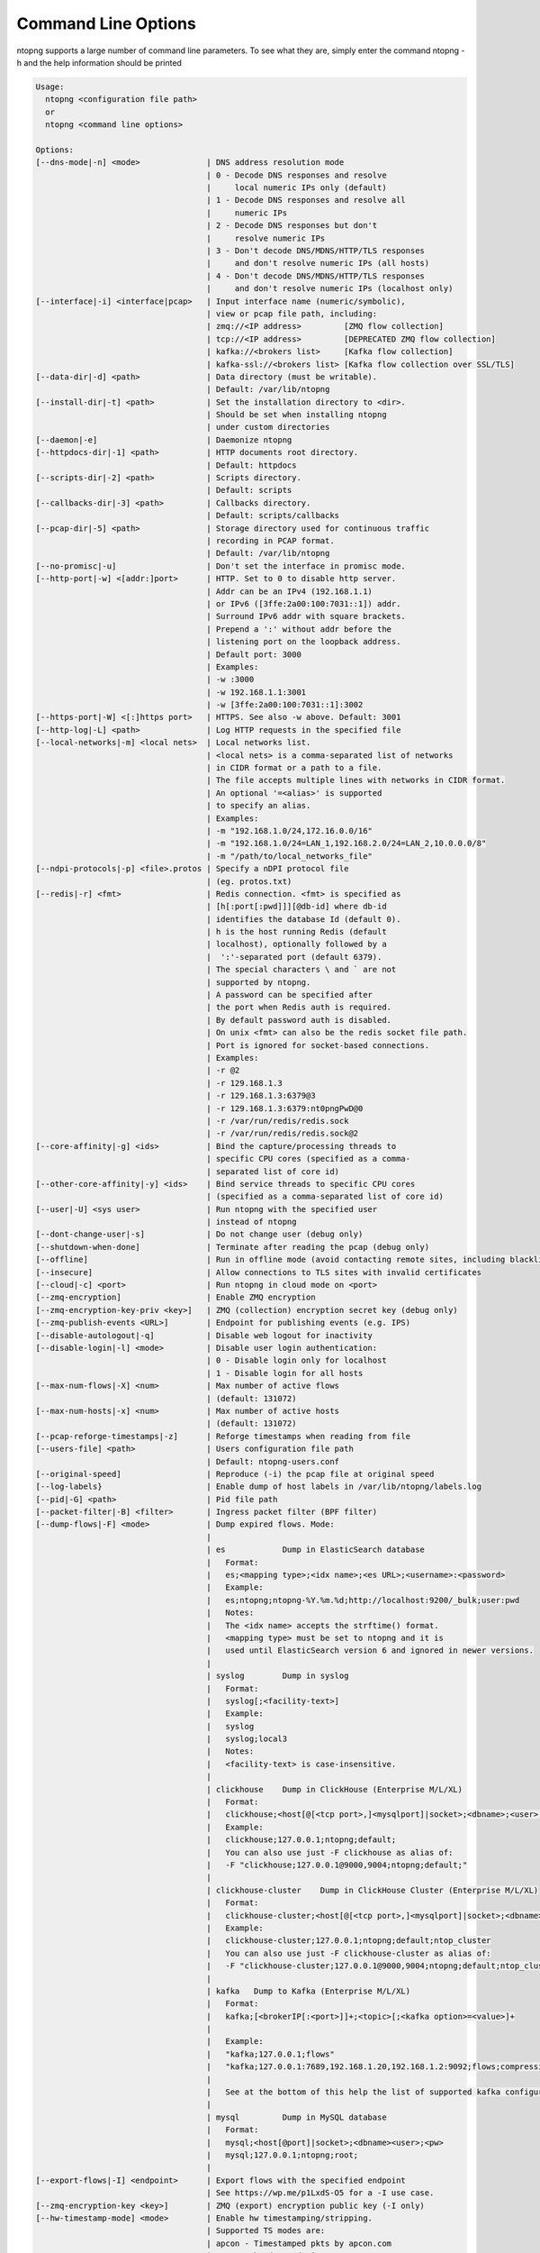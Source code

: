 .. _CliOptions:

Command Line Options
--------------------
ntopng supports a large number of command line parameters. To see what they are, simply enter the command ntopng -h and the help information should be printed

.. code:: bash

	Usage:
	  ntopng <configuration file path>
	  or
	  ntopng <command line options> 
	
	Options:
	[--dns-mode|-n] <mode>              | DNS address resolution mode
	                                    | 0 - Decode DNS responses and resolve
	                                    |     local numeric IPs only (default)
	                                    | 1 - Decode DNS responses and resolve all
	                                    |     numeric IPs
	                                    | 2 - Decode DNS responses but don't
	                                    |     resolve numeric IPs
	                                    | 3 - Don't decode DNS/MDNS/HTTP/TLS responses
	                                    |     and don't resolve numeric IPs (all hosts)
	                                    | 4 - Don't decode DNS/MDNS/HTTP/TLS responses
	                                    |     and don't resolve numeric IPs (localhost only)
	[--interface|-i] <interface|pcap>   | Input interface name (numeric/symbolic),
	                                    | view or pcap file path, including:
	                                    | zmq://<IP address>         [ZMQ flow collection]
	                                    | tcp://<IP address>         [DEPRECATED ZMQ flow collection]
	                                    | kafka://<brokers list>     [Kafka flow collection]
	                                    | kafka-ssl://<brokers list> [Kafka flow collection over SSL/TLS]
	[--data-dir|-d] <path>              | Data directory (must be writable).
	                                    | Default: /var/lib/ntopng
	[--install-dir|-t] <path>           | Set the installation directory to <dir>.
	                                    | Should be set when installing ntopng 
	                                    | under custom directories
	[--daemon|-e]                       | Daemonize ntopng
	[--httpdocs-dir|-1] <path>          | HTTP documents root directory.
	                                    | Default: httpdocs
	[--scripts-dir|-2] <path>           | Scripts directory.
	                                    | Default: scripts
	[--callbacks-dir|-3] <path>         | Callbacks directory.
	                                    | Default: scripts/callbacks
	[--pcap-dir|-5] <path>              | Storage directory used for continuous traffic
	                                    | recording in PCAP format.
	                                    | Default: /var/lib/ntopng
	[--no-promisc|-u]                   | Don't set the interface in promisc mode.
	[--http-port|-w] <[addr:]port>      | HTTP. Set to 0 to disable http server.
	                                    | Addr can be an IPv4 (192.168.1.1)
	                                    | or IPv6 ([3ffe:2a00:100:7031::1]) addr.
	                                    | Surround IPv6 addr with square brackets.
	                                    | Prepend a ':' without addr before the
	                                    | listening port on the loopback address.
	                                    | Default port: 3000
	                                    | Examples:
	                                    | -w :3000
	                                    | -w 192.168.1.1:3001
	                                    | -w [3ffe:2a00:100:7031::1]:3002
	[--https-port|-W] <[:]https port>   | HTTPS. See also -w above. Default: 3001
	[--http-log|-L] <path>              | Log HTTP requests in the specified file
	[--local-networks|-m] <local nets>  | Local networks list.
	                                    | <local nets> is a comma-separated list of networks
	                                    | in CIDR format or a path to a file.
	                                    | The file accepts multiple lines with networks in CIDR format.
	                                    | An optional '=<alias>' is supported
	                                    | to specify an alias.
	                                    | Examples:
	                                    | -m "192.168.1.0/24,172.16.0.0/16"
	                                    | -m "192.168.1.0/24=LAN_1,192.168.2.0/24=LAN_2,10.0.0.0/8"
	                                    | -m "/path/to/local_networks_file"
	[--ndpi-protocols|-p] <file>.protos | Specify a nDPI protocol file
	                                    | (eg. protos.txt)
	[--redis|-r] <fmt>                  | Redis connection. <fmt> is specified as
	                                    | [h[:port[:pwd]]][@db-id] where db-id
	                                    | identifies the database Id (default 0).
	                                    | h is the host running Redis (default
	                                    | localhost), optionally followed by a
	                                    |  ':'-separated port (default 6379).
	                                    | The special characters \ and ` are not
	                                    | supported by ntopng.
	                                    | A password can be specified after
	                                    | the port when Redis auth is required.
	                                    | By default password auth is disabled.
	                                    | On unix <fmt> can also be the redis socket file path.
	                                    | Port is ignored for socket-based connections.
	                                    | Examples:
	                                    | -r @2
	                                    | -r 129.168.1.3
	                                    | -r 129.168.1.3:6379@3
	                                    | -r 129.168.1.3:6379:nt0pngPwD@0
	                                    | -r /var/run/redis/redis.sock
	                                    | -r /var/run/redis/redis.sock@2
	[--core-affinity|-g] <ids>          | Bind the capture/processing threads to
	                                    | specific CPU cores (specified as a comma-
	                                    | separated list of core id)
	[--other-core-affinity|-y] <ids>    | Bind service threads to specific CPU cores
	                                    | (specified as a comma-separated list of core id)
	[--user|-U] <sys user>              | Run ntopng with the specified user
	                                    | instead of ntopng
	[--dont-change-user|-s]             | Do not change user (debug only)
	[--shutdown-when-done]              | Terminate after reading the pcap (debug only)
	[--offline]                         | Run in offline mode (avoid contacting remote sites, including blacklists) 
	[--insecure]                        | Allow connections to TLS sites with invalid certificates 
	[--cloud|-c] <port>                 | Run ntopng in cloud mode on <port>
	[--zmq-encryption]                  | Enable ZMQ encryption
	[--zmq-encryption-key-priv <key>]   | ZMQ (collection) encryption secret key (debug only) 
	[--zmq-publish-events <URL>]        | Endpoint for publishing events (e.g. IPS)
	[--disable-autologout|-q]           | Disable web logout for inactivity
	[--disable-login|-l] <mode>         | Disable user login authentication:
	                                    | 0 - Disable login only for localhost
	                                    | 1 - Disable login for all hosts
	[--max-num-flows|-X] <num>          | Max number of active flows
	                                    | (default: 131072)
	[--max-num-hosts|-x] <num>          | Max number of active hosts
	                                    | (default: 131072)
	[--pcap-reforge-timestamps|-z]      | Reforge timestamps when reading from file
	[--users-file] <path>               | Users configuration file path
	                                    | Default: ntopng-users.conf
	[--original-speed]                  | Reproduce (-i) the pcap file at original speed
	[--log-labels}                      | Enable dump of host labels in /var/lib/ntopng/labels.log
	[--pid|-G] <path>                   | Pid file path
	[--packet-filter|-B] <filter>       | Ingress packet filter (BPF filter)
	[--dump-flows|-F] <mode>            | Dump expired flows. Mode:
	                                    |
	                                    | es            Dump in ElasticSearch database
	                                    |   Format:
	                                    |   es;<mapping type>;<idx name>;<es URL>;<username>:<password>
	                                    |   Example:
	                                    |   es;ntopng;ntopng-%Y.%m.%d;http://localhost:9200/_bulk;user:pwd
	                                    |   Notes:
	                                    |   The <idx name> accepts the strftime() format.
	                                    |   <mapping type> must be set to ntopng and it is
	                                    |   used until ElasticSearch version 6 and ignored in newer versions.
	                                    |
	                                    | syslog        Dump in syslog
	                                    |   Format:
	                                    |   syslog[;<facility-text>]
	                                    |   Example:
	                                    |   syslog
	                                    |   syslog;local3
	                                    |   Notes:
	                                    |   <facility-text> is case-insensitive.
	                                    |
	                                    | clickhouse    Dump in ClickHouse (Enterprise M/L/XL)
	                                    |   Format:
	                                    |   clickhouse;<host[@[<tcp port>,]<mysqlport]|socket>;<dbname>;<user>;<pw>
	                                    |   Example:
	                                    |   clickhouse;127.0.0.1;ntopng;default;
	                                    |   You can also use just -F clickhouse as alias of:
	                                    |   -F "clickhouse;127.0.0.1@9000,9004;ntopng;default;"
	                                    |
	                                    | clickhouse-cluster    Dump in ClickHouse Cluster (Enterprise M/L/XL)
	                                    |   Format:
	                                    |   clickhouse-cluster;<host[@[<tcp port>,]<mysqlport]|socket>;<dbname>;<user>;<pw>;<cluster name>
	                                    |   Example:
	                                    |   clickhouse-cluster;127.0.0.1;ntopng;default;ntop_cluster
	                                    |   You can also use just -F clickhouse-cluster as alias of:
	                                    |   -F "clickhouse-cluster;127.0.0.1@9000,9004;ntopng;default;ntop_cluster"
	                                    |
	                                    | kafka   Dump to Kafka (Enterprise M/L/XL)
	                                    |   Format:
	                                    |   kafka;[<brokerIP[:<port>]]+;<topic>[;<kafka option>=<value>]+
	                                    |   
	                                    |   Example:
	                                    |   "kafka;127.0.0.1;flows"
	                                    |   "kafka;127.0.0.1:7689,192.168.1.20,192.168.1.2:9092;flows;compression.codec=gzip"
	                                    |   
	                                    |   See at the bottom of this help the list of supported kafka configuration options.
	                                    |
	                                    | mysql         Dump in MySQL database
	                                    |   Format:
	                                    |   mysql;<host[@port]|socket>;<dbname><user>;<pw>
	                                    |   mysql;127.0.0.1;ntopng;root;
	                                    |
	[--export-flows|-I] <endpoint>      | Export flows with the specified endpoint
	                                    | See https://wp.me/p1LxdS-O5 for a -I use case.
	[--zmq-encryption-key <key>]        | ZMQ (export) encryption public key (-I only) 
	[--hw-timestamp-mode] <mode>        | Enable hw timestamping/stripping.
	                                    | Supported TS modes are:
	                                    | apcon - Timestamped pkts by apcon.com
	                                    |         hardware devices
	                                    | ixia  - Timestamped pkts by ixiacom.com
	                                    |         hardware devices
	                                    | vss   - Timestamped pkts by vssmonitoring.com
	                                    |         hardware devices
	[--capture-direction] <dir>         | Specify packet capture direction
	                                    | 0=RX+TX (default), 1=RX only, 2=TX only
	[--cluster-id] <cluster id>         | Specify the PF_RING cluster ID on which incoming packets will be bound.
	[--http-prefix|-Z <prefix>]         | HTTP prefix to be prepended to URLs.
	                                    | Useful when using ntopng behind a proxy.
	[--instance-name|-N <name>]         | Assign a name to this ntopng instance.
	[--community]                       | Start ntopng in community edition.
	[--check-license]                   | Check if the license is valid.
	[--check-maintenance]               | Check until maintenance is included
	                                    | in the license.
	[--version|-V]                      | Print version and license information, then quit
	[--version-json]                    | Print version and license information in JSON format, then quit
	[--verbose|-v] <level>              | Verbose tracing [range 0 (min).. 6 (max)]
	                                    | 0 - Errors only
	                                    | 1 - Warning
	                                    | 2 - Normal (default value)
	                                    | 3 - Informative
	                                    | 4 - Future use
	                                    | 5 - Future use
	                                    | 6 - Debug
	[--print-ndpi-protocols]            | Print the nDPI protocols list
	[--ignore-macs]                     | Ignore packets MAC addresses
	[--ignore-vlans]                    | Ignore packets VLAN tags
	[--pcap-file-purge-flows]           | Enable flow purge with pcap files (debug only)
	[--simulate-vlans]                  | Simulate VLAN traffic (debug only)
	[--simulate-macs]                   | Simulate MACs in the traffic (debug only)
	[--simulate-ips] <num>              | Simulate IPs by choosing clients and servers among <num> random addresses
	[--limit-resources]                 | Non-essential features are disabled
	                                    | in order to save memoty and threads
	[--help|-h]                         | Help
	
	
Some of the most important parameters are briefly discussed here.

:code:`[--redis|-r] <redis host[:port][@db-id]>`

   Ntopng uses Redis as a backend database to store user configuration and preferences. Redis must be started before ntopng. By default the location is :code:`localhost` but this can be changed by specifying host and port where Redis is listening. In case multiple ntopng instances use same Redis server is it important, to prevent data from being overwritten, to specify the :code:`"@db-id"` string to reserve a single Redis database to every ntopng instance.

:code:`[—interface|-i] <interface|pcap>`

   At the end of the help information there a list of all available interfaces. The user can select one or more interfaces from the list so that ntopng will treat them as monitored interfaces. Any traffic flowing though monitored interfaces will be seen and processed by ntopng. The interface is passed using the interface number (e.g., :code:`-i 1`) on Windows systems, whereas the name is used on Linux / Unix systems (e.g., :code:`-i eth0`). A monitoring session using multiple interfaces can be set up as follows:

   .. code:: bash

      ntopng -i eth0 -i eth1

   To specify a ZMQ interface (that allows to visualize remotely-collected flows by nProbe and cento) you should add an interface like :code:`ntopng -i tcp://<endpoint ip>/`

   An example of ntopng and nprobe communication is

   .. code:: bash

      nprobe -i eth0 -n none --zmq "tcp://*:5556"
      ntopng -i "tcp://<nprobe host ip>:5556"

   It is also possible to operate ntopng in collector mode and nProbe in probe mode (this can be useful for example when nProbe is behind a NAT) as follows (note the trailing c after the collection port)

   .. code:: bash

      nprobe -i eth0 -n none --zmq-probe-mode --zmq "tcp://<ntopng host ip>:5556"
      ntopng -i "tcp://*:5556c"

   ntopng is also able to compute statistics based on pcap traffic files:
   
   .. code:: bash

      ntopng -i /tmp/traffic.pcap 

   ntopng is also able (when PF_RING is used) to merge two interfaces into a single stream of traffic. This is useful for example when the two directions (TX+RX) of a network TAP need to be merged together. In this case, the interface name is the comma-separated concatenation of the two interface names that have to be merged, e.g.,
   
   .. code:: bash

      ntopng -i eth0,eth1 

:code:`[--http-prefix|-Z] <prefix>`

   Network admins who want to monitor their network, may want to map ntopng web interface using a reverse proxy. The main issue with reverse proxying is that the ‘/‘ URI should not be mapped to the ntopng base. Customizable prefixes for the ntopng base can be chosen using the http-prefix option.

   Generally speaking, when the http-prefix is used, ntopng web interface is accessible by pointing the browser at :code:`http://<host>:<port>/<prefix>/`


   For example, ntopng web interface can be accessed at :code:`http://localhost:3000/myntopng` if it is executed as
   
   .. code:: bash

      ntopng -Z /myntopng

   Using Apache, one would achieve the same behavior with the following http proxypass directives:
   
   .. code:: bash

      ProxyPass /myntopng/ http://192.168.100.3:3000/myntopng/
      ProxyPassReverse /myntopng/ http://192.168.100.3:3000/myntopng/

:code:`[--dns-mode|-n] <mode>`

   This option controls the behavior of the name resolution done by ntopng. User can specify whether to use full resolution, local- or remote-only, or even no resolution at all.


:code:`[--data-dir|-d] <path>`

   Ntopng uses a data directory to store several kinds of information. Most of the historical information related to hosts and applications is stored in this directory. Historical information includes round robin database (RRD) files for each application/host.


:code:`[--local-networks|-m] <local nets>`

   Ntopng characterizes networks in two categories, namely local and remote. Consequently, also hosts are characterized in either local or remote hosts. Every host that belongs to a local network is local. Similarly, every host that belongs to a remote network is remote.

   A great deal of information can be stored for local hosts, including their Layer-7 application protocols. However, additional information comes at the cost of extra memory and space used. Therefore, although a user would virtually want to mark all possible networks as local, in practice he/she will have to find a good tradeoff.

   Local networks can be specified as a comma separated list of IPv4 (IPv6) addresses and subnet masks. For example to mark three networks as local ntopng can be executed as follows:
   
   .. code:: bash

      ntopng --local-networks="192.168.2.0/24,10.0.0.0/8,8.8.8.0/24"

   In the ntopng web interface, local networks and hosts are displayed with green colors while remote networks and hosts hosts with gray colors. Extra information will be available in the contextual menus for local networks.

   Note that you have the option to specify a configuration file that contains the list of networks. Example 

   .. code:: bash

      ntopng --local-networks=/etc/ntopng/localnetworks.txt

      
  The file format specifies multiple local networks split with commas or on multiple lines. Example:


   .. code:: bash

      192.168.2.0/24=office,192.168.2.1/32,8.8.8.8/32
      9.9.9.9/32
      10.0.0.0/8




:code:`[—disable-login|-l]`

   By default ntopng uses authentication method to access the web GUI. Authentication can be disabled by adding the option disable-login to the startup parameters. In this case any user who access the web interface has administrator privileges.

   As mentioned above, a configuration file can be used in order to start ntopng. All the command line options can be reported in the configuration file, one per line. Options must be separated from their values using a :code:`=` sign. Comment lines starting with a :code:`#` sign are allowed as well.

:code:`[--limit-resources]`

      On systems with limited resources (CPU/RAM) you can use this flag to limit resouces usage. Some features such as network discovery or periodicity traffic analysis will be disabled.
      
:code:`[--offline]`

   In case ntopng is placed in a protected environment (e.g. with a firewall limiting Internet connectivity) this can affect the ntopng performance and user experience. ntopng automatically tries to detect if there is limited connectivity, switching to *offline* mode. It is also possible to force the *offline* mode in ntopng by adding the :code:`--offline` option. This mode will stop ntopng from contacing any external services. The list of IP/hosts contacted by ntopng when not offline includes:

      github.com (for the connectivity check - this can be configured from Settings -> Preferences -> Misc)

      packages.ntop.org

      blog.ntop.org 

      blacklists (those can be configured from Settings -> Category Lists)


.. warning::
   Unlike its predecessor, ntopng is not itself a Netflow collector. It can act as Netflow collector combined with nProbe. To perform this connection start nProbe with the :code:`--zmq` parameter and point ntopng interface parameter to the nProbe ZMQ endpoint. Using this configuration give the admin the possibility to use ntopng as collector GUI to display data either from nProbe captured traffic and Netflow enabled devices as displayed in the following picture.


   .. figure:: ../img/cli_options_ntopng_with_nprobe_architecture.png
      :align: center
      :alt: ntopng/nprobe setup

      ntopng/nprobe setup
      



